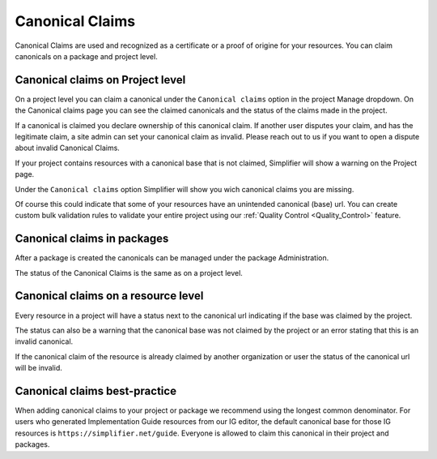 .. _Canonical_Claims:
Canonical Claims
^^^^^^^^^^^^^^^^

Canonical Claims are used and recognized as a certificate or a proof of origine for your resources. You can claim canonicals on a package and project level. 

Canonical claims on Project level
----------------
On a project level you can claim a canonical under the ``Canonical claims`` option in the project Manage dropdown. On the Canonical claims page you can see the claimed canonicals and the status of the claims made in the project. 

.. image:: ./images/ClaimedBaseUrl.png

If a canonical is claimed you declare ownership of this canonical claim. If another user disputes your claim, and has the legitimate claim, a site admin can set your canonical claim as invalid. Please reach out to us if you want to open a dispute about invalid Canonical Claims. 

.. image:: ./images/InvalidClaim.png

If your project contains resources with a canonical base that is not claimed, Simplifier will show a warning on the Project page. 

.. image:: ./images/MissingClaims.png

Under the ``Canonical claims`` option Simplifier will show you wich canonical claims you are missing. 

.. image:: ./images/SuggestedClaims.png

Of course this could indicate that some of your resources have an unintended canonical (base) url. You can create custom bulk validation rules to validate your entire project using our :ref:`Quality Control <Quality_Control>` feature. 

Canonical claims in packages
----------------------------
After a package is created the canonicals can be managed under the package Administration. 

.. image:: ./images/PackageCanonicals.png

The status of the Canonical Claims is the same as on a project level. 

Canonical claims on a resource level
------------------------------------
Every resource in a project will have a status next to the canonical url indicating if the base was claimed by the project. 

.. image:: ./images/ValidResourceCanonical.png

The status can also be a warning that the canonical base was not claimed by the project or an error stating that this is an invalid canonical. 

.. image:: ./images/CanonicalWarning.png

If the canonical claim of the resource is already claimed by another organization or user the status of the canonical url will be invalid.

.. image:: ./images/ResourceInvalid.png

Canonical claims best-practice
------------------------------
When adding canonical claims to your project or package we recommend using the longest common denominator. 
For users who generated Implementation Guide resources from our IG editor, the default canonical base for those IG resources is ``https://simplifier.net/guide``. Everyone is allowed to claim this canonical in their project and packages. 






